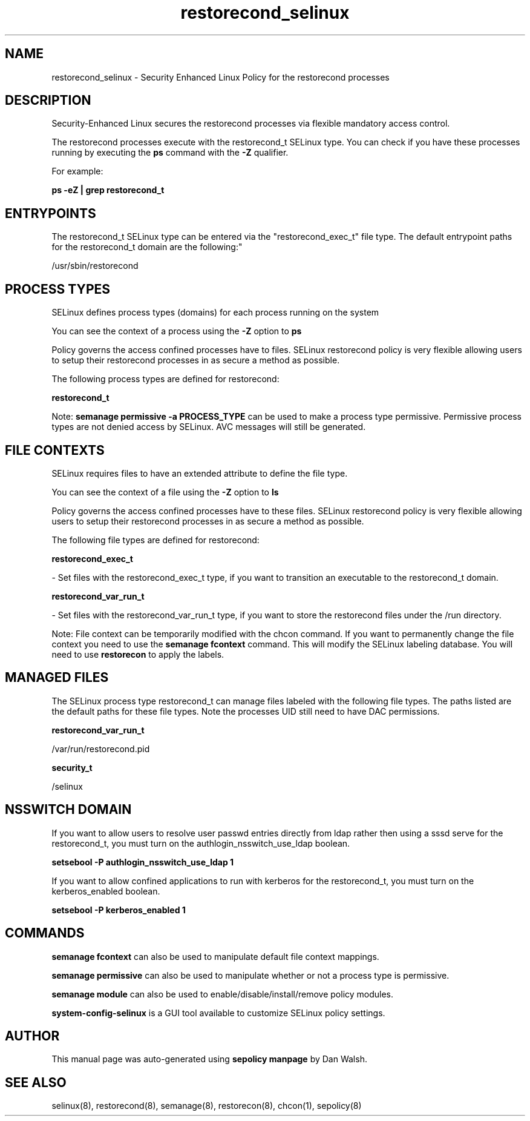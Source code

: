 .TH  "restorecond_selinux"  "8"  "12-11-01" "restorecond" "SELinux Policy documentation for restorecond"
.SH "NAME"
restorecond_selinux \- Security Enhanced Linux Policy for the restorecond processes
.SH "DESCRIPTION"

Security-Enhanced Linux secures the restorecond processes via flexible mandatory access control.

The restorecond processes execute with the restorecond_t SELinux type. You can check if you have these processes running by executing the \fBps\fP command with the \fB\-Z\fP qualifier.

For example:

.B ps -eZ | grep restorecond_t


.SH "ENTRYPOINTS"

The restorecond_t SELinux type can be entered via the "restorecond_exec_t" file type.  The default entrypoint paths for the restorecond_t domain are the following:"

/usr/sbin/restorecond
.SH PROCESS TYPES
SELinux defines process types (domains) for each process running on the system
.PP
You can see the context of a process using the \fB\-Z\fP option to \fBps\bP
.PP
Policy governs the access confined processes have to files.
SELinux restorecond policy is very flexible allowing users to setup their restorecond processes in as secure a method as possible.
.PP
The following process types are defined for restorecond:

.EX
.B restorecond_t
.EE
.PP
Note:
.B semanage permissive -a PROCESS_TYPE
can be used to make a process type permissive. Permissive process types are not denied access by SELinux. AVC messages will still be generated.

.SH FILE CONTEXTS
SELinux requires files to have an extended attribute to define the file type.
.PP
You can see the context of a file using the \fB\-Z\fP option to \fBls\bP
.PP
Policy governs the access confined processes have to these files.
SELinux restorecond policy is very flexible allowing users to setup their restorecond processes in as secure a method as possible.
.PP
The following file types are defined for restorecond:


.EX
.PP
.B restorecond_exec_t
.EE

- Set files with the restorecond_exec_t type, if you want to transition an executable to the restorecond_t domain.


.EX
.PP
.B restorecond_var_run_t
.EE

- Set files with the restorecond_var_run_t type, if you want to store the restorecond files under the /run directory.


.PP
Note: File context can be temporarily modified with the chcon command.  If you want to permanently change the file context you need to use the
.B semanage fcontext
command.  This will modify the SELinux labeling database.  You will need to use
.B restorecon
to apply the labels.

.SH "MANAGED FILES"

The SELinux process type restorecond_t can manage files labeled with the following file types.  The paths listed are the default paths for these file types.  Note the processes UID still need to have DAC permissions.

.br
.B restorecond_var_run_t

	/var/run/restorecond\.pid
.br

.br
.B security_t

	/selinux
.br

.SH NSSWITCH DOMAIN

.PP
If you want to allow users to resolve user passwd entries directly from ldap rather then using a sssd serve for the restorecond_t, you must turn on the authlogin_nsswitch_use_ldap boolean.

.EX
.B setsebool -P authlogin_nsswitch_use_ldap 1
.EE

.PP
If you want to allow confined applications to run with kerberos for the restorecond_t, you must turn on the kerberos_enabled boolean.

.EX
.B setsebool -P kerberos_enabled 1
.EE

.SH "COMMANDS"
.B semanage fcontext
can also be used to manipulate default file context mappings.
.PP
.B semanage permissive
can also be used to manipulate whether or not a process type is permissive.
.PP
.B semanage module
can also be used to enable/disable/install/remove policy modules.

.PP
.B system-config-selinux
is a GUI tool available to customize SELinux policy settings.

.SH AUTHOR
This manual page was auto-generated using
.B "sepolicy manpage"
by Dan Walsh.

.SH "SEE ALSO"
selinux(8), restorecond(8), semanage(8), restorecon(8), chcon(1), sepolicy(8)
